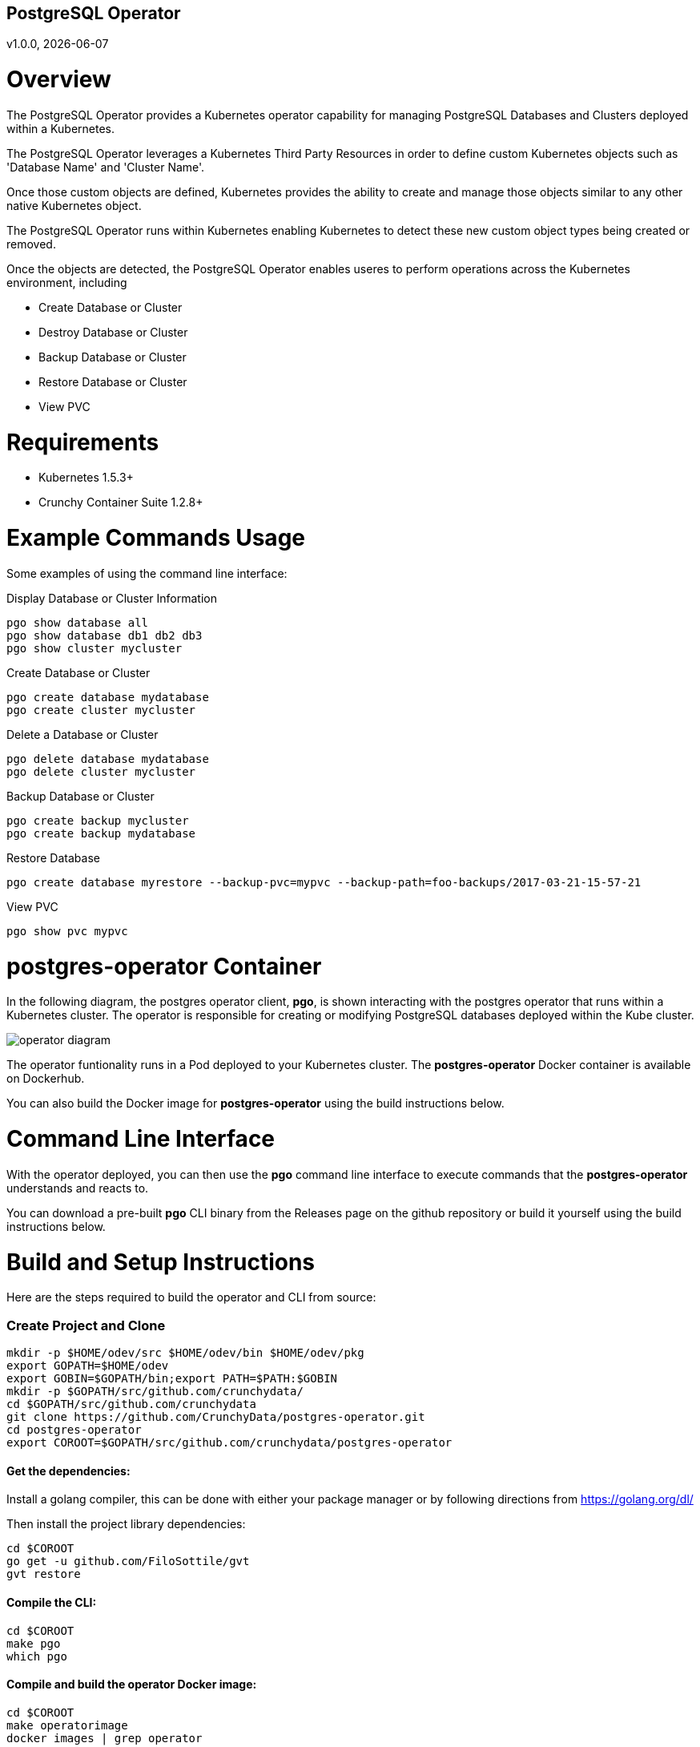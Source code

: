 == PostgreSQL Operator
v1.0.0, {docdate}

# Overview

The PostgreSQL Operator provides a Kubernetes operator capability for managing PostgreSQL Databases and Clusters deployed within a Kubernetes.

The PostgreSQL Operator leverages a Kubernetes Third Party Resources in order to define custom Kubernetes objects such as 'Database Name' and 'Cluster Name'.  

Once those custom objects are defined, Kubernetes provides the ability to create and manage those objects similar to any other native Kubernetes object. 

The PostgreSQL Operator runs within Kubernetes enabling Kubernetes to detect these new custom object types being created or removed. 

Once the objects are detected, the PostgreSQL Operator enables useres to perform operations across the Kubernetes environment, including

* Create Database or Cluster
* Destroy Database or Cluster
* Backup Database or Cluster
* Restore Database or Cluster
* View PVC

# Requirements

* Kubernetes 1.5.3+
* Crunchy Container Suite 1.2.8+


# Example Commands Usage

Some examples of using the command line interface:

.Display Database or Cluster Information
[source,bash]
----
pgo show database all
pgo show database db1 db2 db3
pgo show cluster mycluster
----

.Create Database or Cluster
[source,bash]
----
pgo create database mydatabase
pgo create cluster mycluster
----

.Delete a Database or Cluster
[source,bash]
----
pgo delete database mydatabase
pgo delete cluster mycluster
----

.Backup Database or Cluster
[source,bash]
----
pgo create backup mycluster
pgo create backup mydatabase
----

.Restore Database
[source,bash]
----
pgo create database myrestore --backup-pvc=mypvc --backup-path=foo-backups/2017-03-21-15-57-21
----

.View PVC
[source,bash]
----
pgo show pvc mypvc
----


# postgres-operator Container

In the following diagram, the postgres operator client, *pgo*, is
shown interacting with the postgres operator that runs within
a Kubernetes cluster.  The operator is responsible for creating
or modifying PostgreSQL databases deployed within the Kube cluster.

image::docs/operator-diagram.png?raw=true[]

The operator funtionality runs in a Pod deployed to your
Kubernetes cluster.  The *postgres-operator* Docker container
is available on Dockerhub.  

You can also build the Docker image for *postgres-operator* using
the build instructions below.

# Command Line Interface

With the operator deployed, you can then use the *pgo* command line 
interface to execute commands that the *postgres-operator* understands 
and reacts to.

You can download a pre-built *pgo* CLI binary from 
the Releases page on the github repository or build
it yourself using the build instructions below.


# Build and Setup Instructions

Here are the steps required to build the operator and CLI
from source:

=== Create Project and Clone 
....
mkdir -p $HOME/odev/src $HOME/odev/bin $HOME/odev/pkg
export GOPATH=$HOME/odev
export GOBIN=$GOPATH/bin;export PATH=$PATH:$GOBIN
mkdir -p $GOPATH/src/github.com/crunchydata/
cd $GOPATH/src/github.com/crunchydata
git clone https://github.com/CrunchyData/postgres-operator.git
cd postgres-operator
export COROOT=$GOPATH/src/github.com/crunchydata/postgres-operator
....

==== Get the dependencies:

Install a golang compiler, this can be done with either
your package manager or by following directions
from https://golang.org/dl/

Then install the project library dependencies:
....
cd $COROOT
go get -u github.com/FiloSottile/gvt
gvt restore
....

==== Compile the CLI:
....
cd $COROOT
make pgo
which pgo
....

==== Compile and build the operator Docker image:
....
cd $COROOT
make operatorimage
docker images | grep operator
....


==== Deploy the PostgreSQL Operator
note that this will create and use */data* on your
local system as the persistent store for the operator to use
for its persistent volume:
....
cd $COROOT/examples/operator
./run.sh
kubectl get pod -l 'name=postgres-operator'
kubectl get thirdpartyresources
....

Note that this example will create a PVC called *crunchy-pvc* that is
referenced in the examples and *pgo* configuration file as the
desired PVC to use when databases and clusters are created.

When you first run the operator, it will create the required
ThirdPartyResources.

==== Setup initial configuration file for the postgres operator CLI
....
cp $COROOT/examples/sample.pgo.yaml $HOME/.pgo.yaml
....

Note that this config file assumes your Kubernetes config file is
located in */etc/kubernetes/admin.conf*.  Update this kubeconfig
path to match your local Kube config file location.

==== Viewing Operator Resources

You can view the various resources created and used by the
operator as follows:
....
kubectl get pgdatabases
kubectl get pgclusters
kubectl get pgbackups
....

